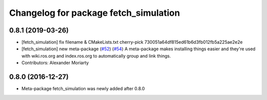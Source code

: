 ^^^^^^^^^^^^^^^^^^^^^^^^^^^^^^^^^^^^^^
Changelog for package fetch_simulation
^^^^^^^^^^^^^^^^^^^^^^^^^^^^^^^^^^^^^^

0.8.1 (2019-03-26)
------------------
* [fetch_simulation] fix filename & CMakeLists.txt
  cherry-pick 730051a64df815ed61b6d3fb012fb5a225ae2e2e
* [fetch_simulation] new meta-package (`#52 <https://github.com/fetchrobotics/fetch_gazebo/issues/52>`_) (`#54 <https://github.com/fetchrobotics/fetch_gazebo/issues/54>`_)
  A meta-package makes installing things easier and they're used with
  wiki.ros.org and index.ros.org to automatically group and link things.
* Contributors: Alexander Moriarty

0.8.0 (2016-12-27)
------------------
* Meta-package fetch_simulation was newly added after 0.8.0
